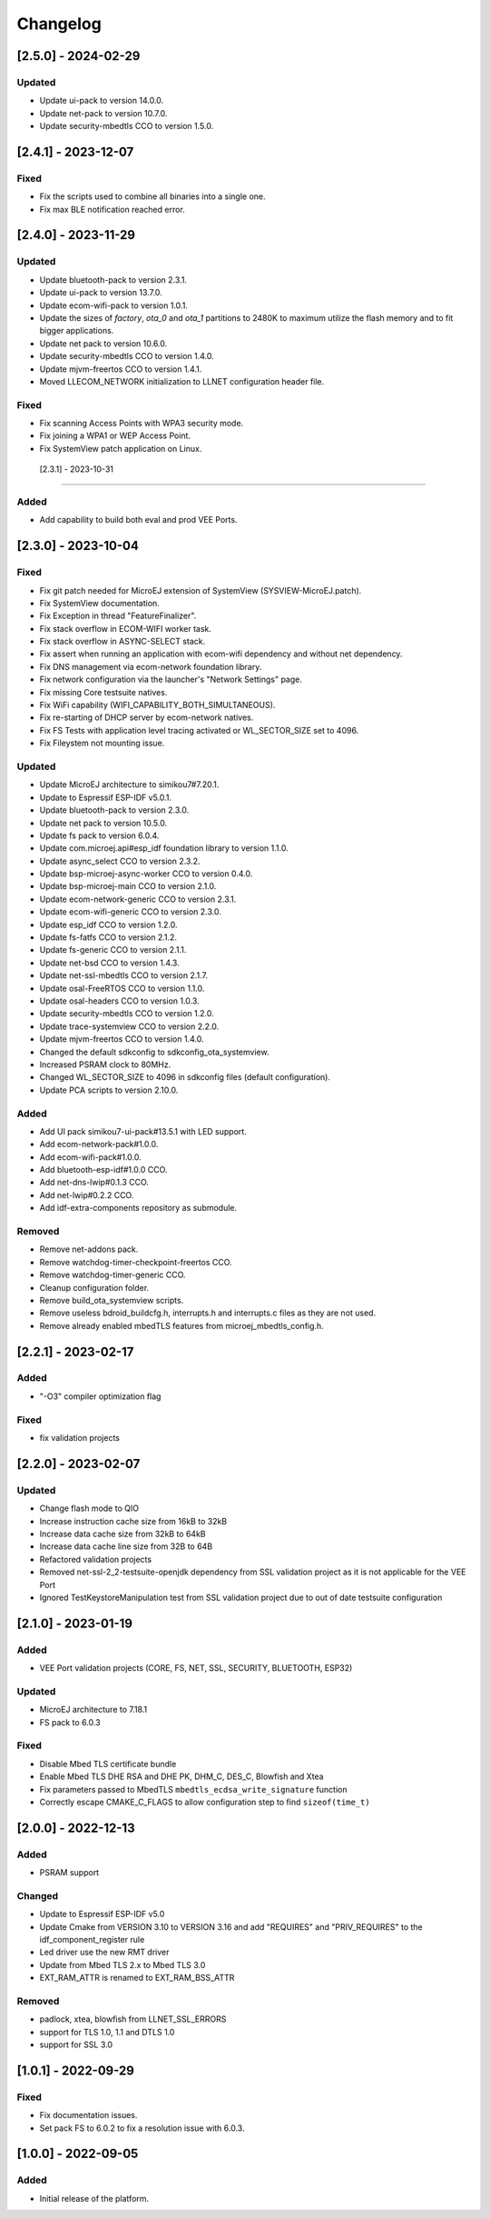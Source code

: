 ..
    Copyright 2022-2024 MicroEJ Corp. All rights reserved.
    Use of this source code is governed by a BSD-style license that can be found with this software.

===========
 Changelog
===========

----------------------
 [2.5.0] - 2024-02-29
----------------------

Updated
=======

- Update ui-pack to version 14.0.0.
- Update net-pack to version 10.7.0.
- Update security-mbedtls CCO to version 1.5.0.

----------------------
 [2.4.1] - 2023-12-07
----------------------

Fixed
=====

- Fix the scripts used to combine all binaries into a single one.
- Fix max BLE notification reached error.

----------------------
 [2.4.0] - 2023-11-29
----------------------

Updated
=======

- Update bluetooth-pack to version 2.3.1.
- Update ui-pack to version 13.7.0.
- Update ecom-wifi-pack to version 1.0.1.
- Update the sizes of `factory`, `ota_0` and `ota_1` partitions to 2480K to maximum utilize the flash memory and to fit bigger applications.
- Update net pack to version 10.6.0.
- Update security-mbedtls CCO to version 1.4.0.
- Update mjvm-freertos CCO to version 1.4.1.
- Moved LLECOM_NETWORK initialization to LLNET configuration header file.

Fixed
=====

- Fix scanning Access Points with WPA3 security mode.
- Fix joining a WPA1 or WEP Access Point.
- Fix SystemView patch application on Linux.

 [2.3.1] - 2023-10-31
----------------------

Added
=====

- Add capability to build both eval and prod VEE Ports.

----------------------
 [2.3.0] - 2023-10-04
----------------------

Fixed
=====

- Fix git patch needed for MicroEJ extension of SystemView (SYSVIEW-MicroEJ.patch).
- Fix SystemView documentation.
- Fix Exception in thread "FeatureFinalizer".
- Fix stack overflow in ECOM-WIFI worker task.
- Fix stack overflow in ASYNC-SELECT stack.
- Fix assert when running an application with ecom-wifi dependency and without net dependency.
- Fix DNS management via ecom-network foundation library.
- Fix network configuration via the launcher's "Network Settings" page.
- Fix missing Core testsuite natives.
- Fix WiFi capability (WIFI_CAPABILITY_BOTH_SIMULTANEOUS).
- Fix re-starting of DHCP server by ecom-network natives.
- Fix FS Tests with application level tracing activated or WL_SECTOR_SIZE set to 4096.
- Fix Fileystem not mounting issue.

Updated
=======

- Update MicroEJ architecture to simikou7#7.20.1.
- Update to Espressif ESP-IDF v5.0.1.
- Update bluetooth-pack to version 2.3.0.
- Update net pack to version 10.5.0.
- Update fs pack to version 6.0.4.
- Update com.microej.api#esp_idf foundation library to version 1.1.0.
- Update async_select CCO to version 2.3.2.
- Update bsp-microej-async-worker CCO to version 0.4.0.
- Update bsp-microej-main CCO to version 2.1.0.
- Update ecom-network-generic CCO to version 2.3.1.
- Update ecom-wifi-generic CCO to version 2.3.0.
- Update esp_idf CCO to version 1.2.0.
- Update fs-fatfs CCO to version 2.1.2.
- Update fs-generic CCO to version 2.1.1.
- Update net-bsd CCO to version 1.4.3.
- Update net-ssl-mbedtls CCO to version 2.1.7.
- Update osal-FreeRTOS CCO to version 1.1.0.
- Update osal-headers CCO to version 1.0.3.
- Update security-mbedtls CCO to version 1.2.0.
- Update trace-systemview CCO to version 2.2.0.
- Update mjvm-freertos CCO to version 1.4.0.
- Changed the default sdkconfig to sdkconfig_ota_systemview.
- Increased PSRAM clock to 80MHz.
- Changed WL_SECTOR_SIZE to 4096 in sdkconfig files (default configuration).
- Update PCA scripts to version 2.10.0.

Added
=====

- Add UI pack simikou7-ui-pack#13.5.1 with LED support.
- Add ecom-network-pack#1.0.0.
- Add ecom-wifi-pack#1.0.0.
- Add bluetooth-esp-idf#1.0.0 CCO.
- Add net-dns-lwip#0.1.3 CCO.
- Add net-lwip#0.2.2 CCO.
- Add idf-extra-components repository as submodule.

Removed
=======

- Remove net-addons pack.
- Remove watchdog-timer-checkpoint-freertos CCO.
- Remove watchdog-timer-generic CCO.
- Cleanup configuration folder.
- Remove build_ota_systemview scripts.
- Remove useless bdroid_buildcfg.h, interrupts.h and interrupts.c files as they are not used.
- Remove already enabled mbedTLS features from microej_mbedtls_config.h.

----------------------
 [2.2.1] - 2023-02-17
----------------------

Added
=====

- "-O3" compiler optimization flag

Fixed
=====

- fix validation projects

----------------------
 [2.2.0] - 2023-02-07
----------------------

Updated
=======

- Change flash mode to QIO
- Increase instruction cache size from 16kB to 32kB
- Increase data cache size from 32kB to 64kB
- Increase data cache line size from 32B to 64B
- Refactored validation projects
- Removed net-ssl-2_2-testsuite-openjdk dependency from SSL validation project as it is not applicable for the VEE Port
- Ignored TestKeystoreManipulation test from SSL validation project due to out of date testsuite configuration

----------------------
 [2.1.0] - 2023-01-19
----------------------

Added
=====

- VEE Port validation projects (CORE, FS, NET, SSL, SECURITY, BLUETOOTH, ESP32)

Updated
=======

- MicroEJ architecture to 7.18.1
- FS pack to 6.0.3

Fixed
=====

- Disable Mbed TLS certificate bundle
- Enable Mbed TLS DHE RSA and DHE PK, DHM_C, DES_C, Blowfish and Xtea
- Fix parameters passed to MbedTLS ``mbedtls_ecdsa_write_signature`` function
- Correctly escape CMAKE_C_FLAGS to allow configuration step to find ``sizeof(time_t)``

---------------------
 [2.0.0] - 2022-12-13
---------------------

Added
=====

- PSRAM support

Changed
=======

- Update to Espressif ESP-IDF v5.0
- Update Cmake from VERSION 3.10 to VERSION 3.16 and add "REQUIRES" and "PRIV_REQUIRES" to the idf_component_register rule
- Led driver use the new RMT driver
- Update from Mbed TLS 2.x to Mbed TLS 3.0
- EXT_RAM_ATTR is renamed to EXT_RAM_BSS_ATTR

Removed
=======

- padlock, xtea, blowfish from LLNET_SSL_ERRORS
- support for TLS 1.0, 1.1 and DTLS 1.0
- support for SSL 3.0

----------------------
 [1.0.1] - 2022-09-29
----------------------

Fixed
=====

- Fix documentation issues.
- Set pack FS to 6.0.2 to fix a resolution issue with 6.0.3.

----------------------
 [1.0.0] - 2022-09-05
----------------------

Added
=====

- Initial release of the platform.
